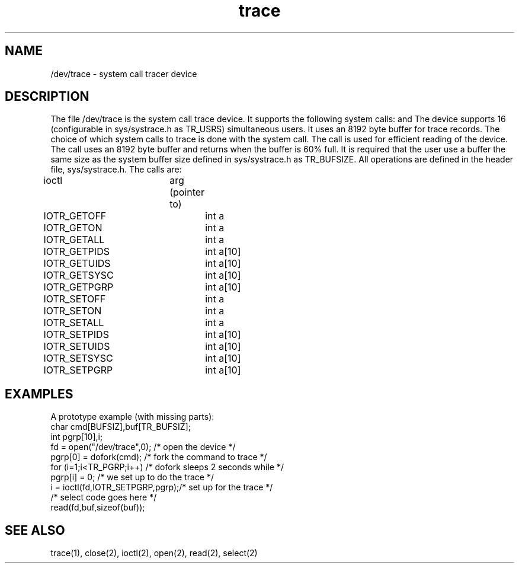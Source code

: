 .TH trace 5
.SH NAME
/dev/trace \- system call tracer device
.SH DESCRIPTION
The file
/dev/trace
is the system call trace device. It supports the following system calls:
.PN open ,
.PN close ,
.PN read ,
.PN ioctl ,
and
.PN select .
The device supports 16 (configurable in sys/systrace.h as TR_USRS)
simultaneous users. It uses an 8192 byte buffer for trace records.
The choice of which system calls to trace is
done with the 
.PN ioctl
system
call. The 
.PN select
call is used for efficient reading of the device.
The
.PN select
call
uses an 8192 byte buffer and returns
when the buffer is 60% full.
It is required that the user use a buffer the same size
as the system buffer
size defined in sys/systrace.h as TR_BUFSIZE.
All 
.PN ioctl
operations are defined in the header 
file, sys/systrace.h.
The 
.PN ioctl
calls are:
.EX
ioctl	arg (pointer to)
IOTR_GETOFF	int a
IOTR_GETON	int a
IOTR_GETALL	int a
IOTR_GETPIDS	int a[10]
IOTR_GETUIDS	int a[10]
IOTR_GETSYSC	int a[10]
IOTR_GETPGRP	int a[10]
IOTR_SETOFF	int a
IOTR_SETON	int a
IOTR_SETALL	int a
IOTR_SETPIDS	int a[10]
IOTR_SETUIDS	int a[10]
IOTR_SETSYSC	int a[10]
IOTR_SETPGRP	int a[10]
.EE
.SH EXAMPLES
A prototype example (with missing parts):
.EX 0
char cmd[BUFSIZ],buf[TR_BUFSIZ];
int pgrp[10],i;
fd = open("/dev/trace",0);      /* open the device */
pgrp[0] = dofork(cmd);          /* fork the command to trace */
for (i=1;i<TR_PGRP;i++)         /* dofork sleeps 2 seconds while */
        pgrp[i] = 0;            /* we set up to do the trace */
i = ioctl(fd,IOTR_SETPGRP,pgrp);/* set up for the trace */
/* select code goes here */
read(fd,buf,sizeof(buf));
.EE
.ad
.SH "SEE ALSO"
trace(1), close(2), ioctl(2), open(2), read(2), select(2) 
